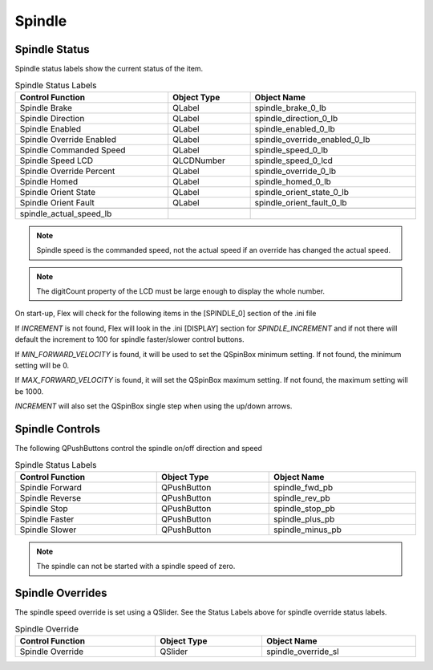 Spindle
=======

Spindle Status
--------------

Spindle status labels show the current status of the item.

.. csv-table:: Spindle Status Labels
   :width: 100%
   :align: center

	**Control Function**, **Object Type**, **Object Name**
	Spindle Brake, QLabel, spindle_brake_0_lb
	Spindle Direction, QLabel, spindle_direction_0_lb
	Spindle Enabled, QLabel, spindle_enabled_0_lb
	Spindle Override Enabled, QLabel, spindle_override_enabled_0_lb
	Spindle Commanded Speed, QLabel, spindle_speed_0_lb
	Spindle Speed LCD, QLCDNumber, spindle_speed_0_lcd
	Spindle Override Percent, QLabel, spindle_override_0_lb
	Spindle Homed, QLabel, spindle_homed_0_lb
	Spindle Orient State, QLabel, spindle_orient_state_0_lb
	Spindle Orient Fault, QLabel, spindle_orient_fault_0_lb

	spindle_actual_speed_lb

.. note:: Spindle speed is the commanded speed, not the actual speed if an
   override has changed the actual speed.

.. note:: The digitCount property of the LCD must be large enough to display the
   whole number.

On start-up, Flex will check for the following items in the [SPINDLE_0] section
of the .ini file

If `INCREMENT` is not found, Flex will look in the .ini [DISPLAY] section for
`SPINDLE_INCREMENT` and if not there will default the increment to 100 for
spindle faster/slower control buttons.

If `MIN_FORWARD_VELOCITY` is found, it will be used to set the QSpinBox minimum
setting. If not found, the minimum setting will be 0.

If `MAX_FORWARD_VELOCITY` is found, it will set the QSpinBox maximum setting.
If not found, the maximum setting will be 1000.

`INCREMENT` will also set the QSpinBox single step when using the up/down
arrows.

Spindle Controls
----------------

The following QPushButtons control the spindle on/off direction and speed

.. csv-table:: Spindle Status Labels
   :width: 100%
   :align: center

	**Control Function**, **Object Type**, **Object Name**
	Spindle Forward, QPushButton, spindle_fwd_pb
	Spindle Reverse, QPushButton, spindle_rev_pb
	Spindle Stop, QPushButton, spindle_stop_pb
	Spindle Faster, QPushButton, spindle_plus_pb
	Spindle Slower, QPushButton, spindle_minus_pb

.. note:: The spindle can not be started with a spindle speed of zero.

Spindle Overrides
-----------------

The spindle speed override is set using a QSlider. See the Status Labels above
for spindle override status labels.

.. csv-table:: Spindle Override
   :width: 100%
   :align: center

	**Control Function**, **Object Type**, **Object Name**
	Spindle Override, QSlider, spindle_override_sl

